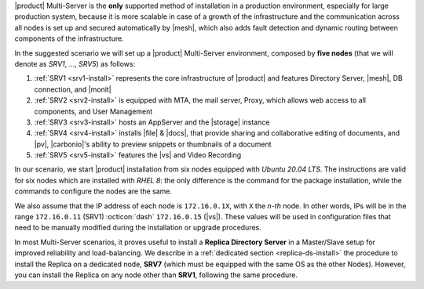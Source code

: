 .. SPDX-FileCopyrightText: 2022 Zextras <https://www.zextras.com/>
..
.. SPDX-License-Identifier: CC-BY-NC-SA-4.0

|product| Multi-Server is the **only** supported method of
installation in a production environment, especially for large
production system, because it is more scalable in case of a growth of
the infrastructure and the communication across all nodes is set up
and secured automatically by |mesh|, which also adds fault detection
and dynamic routing between components of the infrastructure.

In the suggested scenario we will set up a |product| Multi-Server
environment, composed by **five nodes** (that we will denote as
*SRV1*, ..., *SRV5*) as follows:

#. :ref:`SRV1 <srv1-install>` represents the core infrastructure of
   |product| and features Directory Server, |mesh|, DB connection, and
   |monit|
#. :ref:`SRV2 <srv2-install>` is equipped with MTA, the mail server,
   Proxy, which allows web access to all components, and User
   Management
#. :ref:`SRV3 <srv3-install>` hosts an AppServer and the |storage|
   instance
#. :ref:`SRV4 <srv4-install>` installs |file| & |docs|, that provide
   sharing and collaborative editing of documents, and |pv|,
   |carbonio|\'s ability to preview snippets or thumbnails of a
   document

#. :ref:`SRV5 <srv5-install>` features the |vs| and Video Recording

In our scenario, we start |product| installation from six nodes
equipped with *Ubuntu 20.04 LTS*. The instructions are valid for six
nodes which are installed with *RHEL 8*: the only difference is the
command for the package installation, while the commands to configure
the nodes are the same.

We also assume that the IP address of each node is ``172.16.0.1X``,
with ``X`` the *n-th* node. In other words, IPs will be in the range
``172.16.0.11`` (SRV1) :octicon:`dash` ``172.16.0.15`` (|vs|). These
values will be used in configuration files that need to be manually
modified during the installation or upgrade procedures.

In most Multi-Server scenarios, it proves useful to install a
**Replica Directory Server** in a Master/Slave setup for improved
reliability and load-balancing. We describe in a :ref:`dedicated
section <replica-ds-install>` the procedure to install the Replica on
a dedicated node, **SRV7** (which must be equipped with the same OS as
the other Nodes). However, you can install the Replica on any node
other than **SRV1**, following the same procedure.
